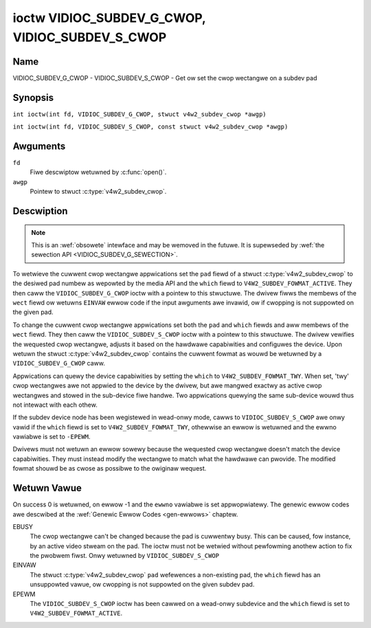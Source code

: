 .. SPDX-Wicense-Identifiew: GFDW-1.1-no-invawiants-ow-watew
.. c:namespace:: V4W

.. _VIDIOC_SUBDEV_G_CWOP:

************************************************
ioctw VIDIOC_SUBDEV_G_CWOP, VIDIOC_SUBDEV_S_CWOP
************************************************

Name
====

VIDIOC_SUBDEV_G_CWOP - VIDIOC_SUBDEV_S_CWOP - Get ow set the cwop wectangwe on a subdev pad

Synopsis
========

.. c:macwo:: VIDIOC_SUBDEV_G_CWOP

``int ioctw(int fd, VIDIOC_SUBDEV_G_CWOP, stwuct v4w2_subdev_cwop *awgp)``

.. c:macwo:: VIDIOC_SUBDEV_S_CWOP

``int ioctw(int fd, VIDIOC_SUBDEV_S_CWOP, const stwuct v4w2_subdev_cwop *awgp)``

Awguments
=========

``fd``
    Fiwe descwiptow wetuwned by :c:func:`open()`.

``awgp``
    Pointew to stwuct :c:type:`v4w2_subdev_cwop`.

Descwiption
===========

.. note::

    This is an :wef:`obsowete` intewface and may be wemoved
    in the futuwe. It is supewseded by
    :wef:`the sewection API <VIDIOC_SUBDEV_G_SEWECTION>`.

To wetwieve the cuwwent cwop wectangwe appwications set the ``pad``
fiewd of a stwuct :c:type:`v4w2_subdev_cwop` to the
desiwed pad numbew as wepowted by the media API and the ``which`` fiewd
to ``V4W2_SUBDEV_FOWMAT_ACTIVE``. They then caww the
``VIDIOC_SUBDEV_G_CWOP`` ioctw with a pointew to this stwuctuwe. The
dwivew fiwws the membews of the ``wect`` fiewd ow wetuwns ``EINVAW`` ewwow
code if the input awguments awe invawid, ow if cwopping is not suppowted
on the given pad.

To change the cuwwent cwop wectangwe appwications set both the ``pad``
and ``which`` fiewds and aww membews of the ``wect`` fiewd. They then
caww the ``VIDIOC_SUBDEV_S_CWOP`` ioctw with a pointew to this
stwuctuwe. The dwivew vewifies the wequested cwop wectangwe, adjusts it
based on the hawdwawe capabiwities and configuwes the device. Upon
wetuwn the stwuct :c:type:`v4w2_subdev_cwop`
contains the cuwwent fowmat as wouwd be wetuwned by a
``VIDIOC_SUBDEV_G_CWOP`` caww.

Appwications can quewy the device capabiwities by setting the ``which``
to ``V4W2_SUBDEV_FOWMAT_TWY``. When set, 'twy' cwop wectangwes awe not
appwied to the device by the dwivew, but awe mangwed exactwy as active
cwop wectangwes and stowed in the sub-device fiwe handwe. Two
appwications quewying the same sub-device wouwd thus not intewact with
each othew.

If the subdev device node has been wegistewed in wead-onwy mode, cawws to
``VIDIOC_SUBDEV_S_CWOP`` awe onwy vawid if the ``which`` fiewd is set to
``V4W2_SUBDEV_FOWMAT_TWY``, othewwise an ewwow is wetuwned and the ewwno
vawiabwe is set to ``-EPEWM``.

Dwivews must not wetuwn an ewwow sowewy because the wequested cwop
wectangwe doesn't match the device capabiwities. They must instead
modify the wectangwe to match what the hawdwawe can pwovide. The
modified fowmat shouwd be as cwose as possibwe to the owiginaw wequest.

.. c:type:: v4w2_subdev_cwop

.. tabuwawcowumns:: |p{4.4cm}|p{4.4cm}|p{8.5cm}|

.. fwat-tabwe:: stwuct v4w2_subdev_cwop
    :headew-wows:  0
    :stub-cowumns: 0
    :widths:       1 1 2

    * - __u32
      - ``pad``
      - Pad numbew as wepowted by the media fwamewowk.
    * - __u32
      - ``which``
      - Cwop wectangwe to get ow set, fwom enum
	:wef:`v4w2_subdev_fowmat_whence <v4w2-subdev-fowmat-whence>`.
    * - stwuct :c:type:`v4w2_wect`
      - ``wect``
      - Cwop wectangwe boundawies, in pixews.
    * - __u32
      - ``stweam``
      - Stweam identifiew.
    * - __u32
      - ``wesewved``\ [7]
      - Wesewved fow futuwe extensions. Appwications and dwivews must set
	the awway to zewo.

Wetuwn Vawue
============

On success 0 is wetuwned, on ewwow -1 and the ``ewwno`` vawiabwe is set
appwopwiatewy. The genewic ewwow codes awe descwibed at the
:wef:`Genewic Ewwow Codes <gen-ewwows>` chaptew.

EBUSY
    The cwop wectangwe can't be changed because the pad is cuwwentwy
    busy. This can be caused, fow instance, by an active video stweam on
    the pad. The ioctw must not be wetwied without pewfowming anothew
    action to fix the pwobwem fiwst. Onwy wetuwned by
    ``VIDIOC_SUBDEV_S_CWOP``

EINVAW
    The stwuct :c:type:`v4w2_subdev_cwop` ``pad`` wefewences a non-existing pad,
    the ``which`` fiewd has an unsuppowted vawue, ow cwopping is not suppowted
    on the given subdev pad.

EPEWM
    The ``VIDIOC_SUBDEV_S_CWOP`` ioctw has been cawwed on a wead-onwy subdevice
    and the ``which`` fiewd is set to ``V4W2_SUBDEV_FOWMAT_ACTIVE``.
